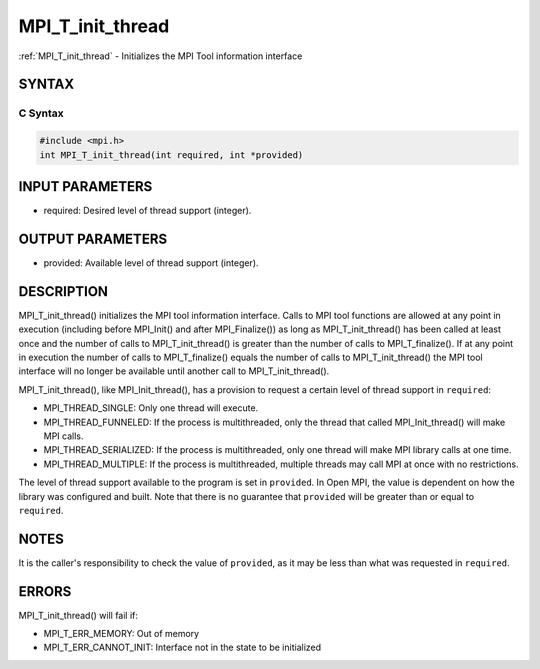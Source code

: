 .. _mpi_t_init_thread:

MPI_T_init_thread
=================
.. include_body

:ref:`MPI_T_init_thread` - Initializes the MPI Tool information interface

SYNTAX
------

C Syntax
^^^^^^^^

.. code:: c

   #include <mpi.h>
   int MPI_T_init_thread(int required, int *provided)

INPUT PARAMETERS
----------------

-  required: Desired level of thread support (integer).

OUTPUT PARAMETERS
-----------------

-  provided: Available level of thread support (integer).

DESCRIPTION
-----------

MPI_T_init_thread() initializes the MPI tool information interface.
Calls to MPI tool functions are allowed at any point in execution
(including before MPI_Init() and after MPI_Finalize()) as long
as MPI_T_init_thread() has been called at least once and the number
of calls to MPI_T_init_thread() is greater than the number of calls
to MPI_T_finalize(). If at any point in execution the number of
calls to MPI_T_finalize() equals the number of calls to
MPI_T_init_thread() the MPI tool interface will no longer be
available until another call to MPI_T_init_thread().

MPI_T_init_thread(), like MPI_Init_thread(), has a provision to
request a certain level of thread support in ``required``:

-  MPI_THREAD_SINGLE: Only one thread will execute.
-  MPI_THREAD_FUNNELED: If the process is multithreaded, only the
   thread that called MPI_Init_thread() will make MPI calls.
-  MPI_THREAD_SERIALIZED: If the process is multithreaded, only one
   thread will make MPI library calls at one time.
-  MPI_THREAD_MULTIPLE: If the process is multithreaded, multiple
   threads may call MPI at once with no restrictions.

The level of thread support available to the program is set in
``provided``. In Open MPI, the value is dependent on how the library was
configured and built. Note that there is no guarantee that ``provided``
will be greater than or equal to ``required``.

NOTES
-----

It is the caller's responsibility to check the value of ``provided``, as
it may be less than what was requested in ``required``.

ERRORS
------

MPI_T_init_thread() will fail if:

-  MPI_T_ERR_MEMORY: Out of memory
-  MPI_T_ERR_CANNOT_INIT: Interface not in the state to be
   initialized


.. seealso:: :ref:`MPI_T` :ref:`MPI_Init_thread` :ref:`MPI_T_finalize` 
